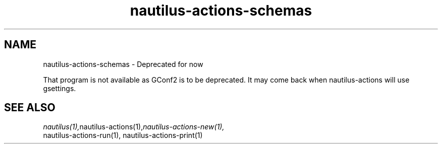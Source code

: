 .\" This manpage is copyright (C) 2005-2009 Christine Spang.
.\"
.\" This is free software; you may redistribute it and/or modify
.\" it under the terms of the GNU General Public License as
.\" published by the Free Software Foundation; either version 2,
.\" or (at your option) any later version.
.\"
.\" This is distributed in the hope that it will be useful, but
.\" WITHOUT ANY WARRANTY; without even the implied warranty of
.\" MERCHANTABILITY or FITNESS FOR A PARTICULAR PURPOSE.  See the
.\" GNU General Public License for more details.
.\"
.\" You should have received a copy of the GNU General Public License
.\" along with the Debian GNU/Linux system; if not, write to the Free
.\" Software Foundation, Inc., 59 Temple Place, Suite 330, Boston, MA
.\" 02111-1307 USA
.\"
.TH nautilus-actions-schemas 1 "2009-08-06" "Debian GNU/Linux"
.SH NAME
nautilus-actions-schemas \- Deprecated for now

That program is not available as GConf2 is to be deprecated.
It may come back when nautilus-actions will use gsettings.

.SH SEE ALSO
.IR nautilus(1), nautilus-actions(1), nautilus-actions-new(1),
    nautilus-actions-run(1), nautilus-actions-print(1)
